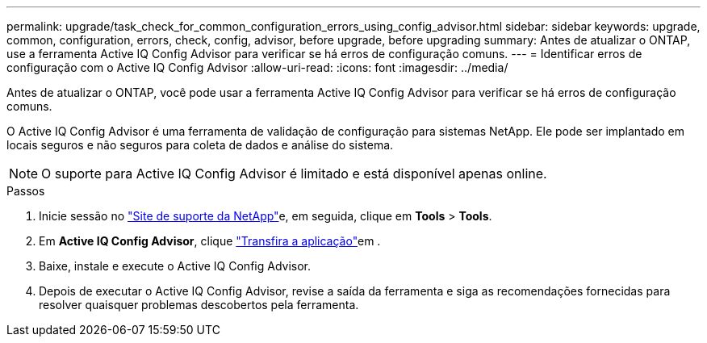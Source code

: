---
permalink: upgrade/task_check_for_common_configuration_errors_using_config_advisor.html 
sidebar: sidebar 
keywords: upgrade, common, configuration, errors, check, config, advisor, before upgrade, before upgrading 
summary: Antes de atualizar o ONTAP, use a ferramenta Active IQ Config Advisor para verificar se há erros de configuração comuns. 
---
= Identificar erros de configuração com o Active IQ Config Advisor
:allow-uri-read: 
:icons: font
:imagesdir: ../media/


[role="lead"]
Antes de atualizar o ONTAP, você pode usar a ferramenta Active IQ Config Advisor para verificar se há erros de configuração comuns.

O Active IQ Config Advisor é uma ferramenta de validação de configuração para sistemas NetApp. Ele pode ser implantado em locais seguros e não seguros para coleta de dados e análise do sistema.


NOTE: O suporte para Active IQ Config Advisor é limitado e está disponível apenas online.

.Passos
. Inicie sessão no link:https://mysupport.netapp.com/site/global/["Site de suporte da NetApp"^]e, em seguida, clique em *Tools* > *Tools*.
. Em *Active IQ Config Advisor*, clique https://mysupport.netapp.com/site/tools/tool-eula/activeiq-configadvisor["Transfira a aplicação"^]em .
. Baixe, instale e execute o Active IQ Config Advisor.
. Depois de executar o Active IQ Config Advisor, revise a saída da ferramenta e siga as recomendações fornecidas para resolver quaisquer problemas descobertos pela ferramenta.

